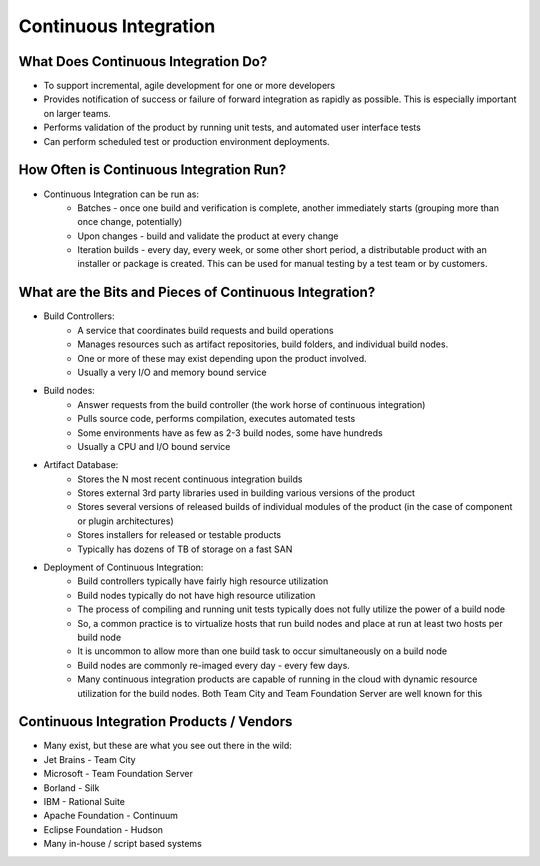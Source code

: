 Continuous Integration
======================

What Does Continuous Integration Do?
------------------------------------

- To support incremental, agile development for one or more developers
- Provides notification of success or failure of forward integration as rapidly as possible. This is especially important on larger teams.
- Performs validation of the product by running unit tests, and automated user interface tests
- Can perform scheduled test or production environment deployments.


How Often is Continuous Integration Run?
----------------------------------------

- Continuous Integration can be run as:
	- Batches - once one build and verification is complete, another immediately starts (grouping more than once change, potentially)
	- Upon changes - build and validate the product at every change
	- Iteration builds - every day, every week, or some other short period, a distributable product with an installer or package is created. This can be used for manual testing by a test team or by customers.


What are the Bits and Pieces of Continuous Integration?
-------------------------------------------------------

- Build Controllers:
	- A service that coordinates build requests and build operations
	- Manages resources such as artifact repositories, build folders, and individual build nodes.
	- One or more of these may exist depending upon the product involved.
	- Usually a very I/O and memory bound service
- Build nodes:
	- Answer requests from the build controller (the work horse of continuous integration)
	- Pulls source code, performs compilation, executes automated tests
	- Some environments have as few as 2-3 build nodes, some have hundreds
	- Usually a CPU and I/O bound service
- Artifact Database:
	- Stores the N most recent continuous integration builds
	- Stores external 3rd party libraries used in building various versions of the product
	- Stores several versions of released builds of individual modules of the product (in the case of component or plugin architectures)
	- Stores installers for released or testable products
	- Typically has dozens of TB of storage on a fast SAN
- Deployment of Continuous Integration:
	- Build controllers typically have fairly high resource utilization
	- Build nodes typically do not have high resource utilization
	- The process of compiling and running unit tests typically does not fully utilize the power of a build node
	- So, a common practice is to virtualize hosts that run build nodes and place at run at least two hosts per build node
	- It is uncommon to allow more than one build task to occur simultaneously on a build node
	- Build nodes are commonly re-imaged every day - every few days.
	- Many continuous integration products are capable of running in the cloud with dynamic resource utilization for the build nodes. Both Team City and Team Foundation Server are well known for this


Continuous Integration Products / Vendors
-----------------------------------------

- Many exist, but these are what you see out there in the wild:
- Jet Brains - Team City
- Microsoft - Team Foundation Server
- Borland - Silk 
- IBM - Rational Suite
- Apache Foundation - Continuum
- Eclipse Foundation - Hudson
- Many in-house / script based systems

